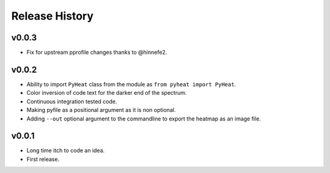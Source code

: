 Release History
===============

v0.0.3
------
* Fix for upstream pprofile changes thanks to @hinnefe2.


v0.0.2
------
* Ability to import ``PyHeat`` class from the module as ``from pyheat import PyHeat``.
* Color inversion of code text for the darker end of the spectrum.
* Continuous integration tested code.
* Making pyfile as a positional argument as it is non optional.
* Adding ``--out`` optional argument to the commandline to export the heatmap as an image file.


v0.0.1
------
* Long time itch to code an idea.
* First release.
